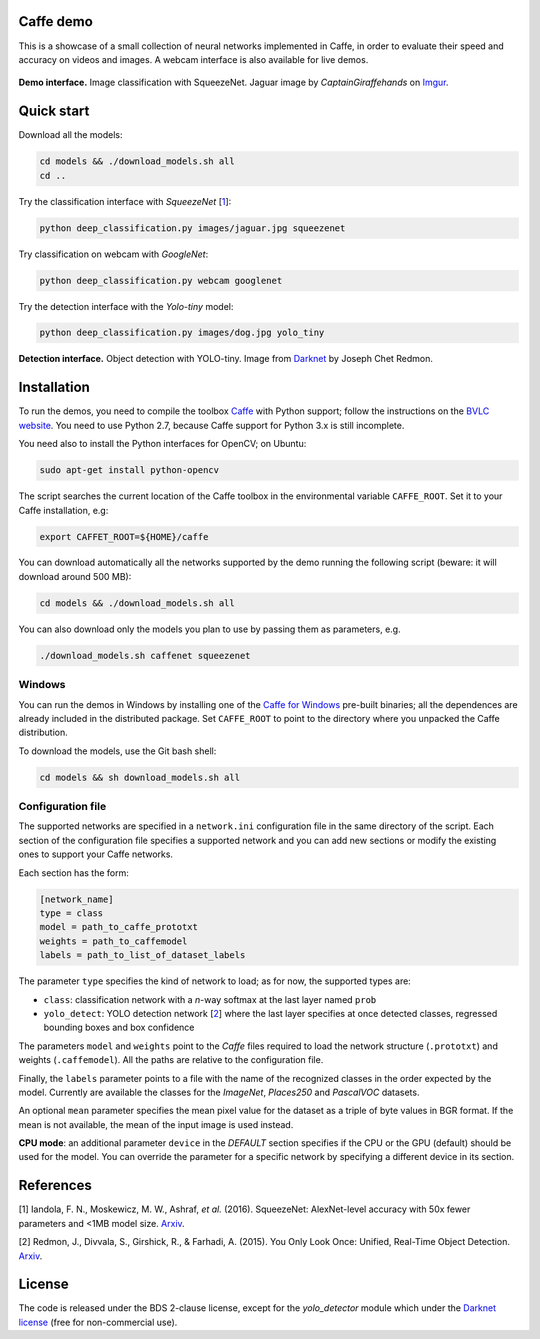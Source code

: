 |Python27| |License|

.. |Python27| image:: https://img.shields.io/badge/python-2.7-blue.svg
    :target: https://www.python.org/

.. |License| image:: https://img.shields.io/badge/license-BSD2-blue.svg
    :target: https://github.com/Banus/caffe-demo/blob/master/LICENSE


Caffe demo
==========

This is a showcase of a small collection of neural networks implemented
in Caffe, in order to evaluate their speed and accuracy on videos and
images. A webcam interface is also available for live demos.

.. figure:: docs/jaguarUI.jpg
   :alt: Classification interface

**Demo interface.** Image classification with SqueezeNet.
Jaguar image by *CaptainGiraffehands* on 
`Imgur <http://imgur.com/gallery/md8HT>`_.


Quick start
===========

Download all the models:

.. code:: bash

    cd models && ./download_models.sh all
    cd ..

Try the classification interface with *SqueezeNet* [1_]:

.. code:: bash

    python deep_classification.py images/jaguar.jpg squeezenet

Try classification on webcam with *GoogleNet*:

.. code:: bash

    python deep_classification.py webcam googlenet

Try the detection interface with the *Yolo-tiny* model:

.. code:: bash

    python deep_classification.py images/dog.jpg yolo_tiny


.. figure:: docs/dogUI.jpg
   :alt: Detection interface

**Detection interface.** Object detection with YOLO-tiny.
Image from `Darknet <http://pjreddie.com/darknet/yolo/>`_ by Joseph Chet Redmon.


Installation
============

To run the demos, you need to compile the toolbox 
`Caffe <https://github.com/BVLC/caffe>`_ with Python support; follow the
instructions on the 
`BVLC website <http://caffe.berkeleyvision.org/installation.html>`_.
You need to use Python 2.7, because Caffe support for Python 3.x is still
incomplete.

You need also to install the Python interfaces for OpenCV; on Ubuntu:

.. code:: bash

    sudo apt-get install python-opencv

The script searches the current location of the Caffe toolbox in the
environmental variable ``CAFFE_ROOT``. Set it to your Caffe installation, e.g:

.. code:: bash

    export CAFFET_ROOT=${HOME}/caffe

You can download automatically all the networks supported by the demo
running the following script (beware: it will download around 500 MB):

.. code:: bash

    cd models && ./download_models.sh all

You can also download only the models you plan to use by passing them as
parameters, e.g.

.. code:: bash

    ./download_models.sh caffenet squeezenet


Windows
-------

You can run the demos in Windows by installing one of the
`Caffe for Windows <https://github.com/BVLC/caffe/tree/windows>`_ pre-built
binaries; all the dependences are already included in the distributed package.
Set ``CAFFE_ROOT`` to point to the directory where you unpacked the Caffe
distribution.

To download the models, use the Git bash shell:

.. code:: bash

    cd models && sh download_models.sh all


Configuration file
------------------

The supported networks are specified in a ``network.ini`` configuration
file in the same directory of the script. Each section of the
configuration file specifies a supported network and you can add new sections or
modify the existing ones to support your Caffe networks.

Each section has the form:

.. code-block:: ini

    [network_name]
    type = class 
    model = path_to_caffe_prototxt
    weights = path_to_caffemodel
    labels = path_to_list_of_dataset_labels

The parameter ``type`` specifies the kind of network to load; as for
now, the supported types are:

-  ``class``: classification network with a *n*-way softmax at the last layer
   named ``prob``
-  ``yolo_detect``: YOLO detection network [2_] where the last layer
   specifies at once detected classes, regressed bounding boxes and box
   confidence

The parameters ``model`` and ``weights`` point to the *Caffe* files
required to load the network structure (``.prototxt``) and weights
(``.caffemodel``). All the paths are relative to the configuration file.

Finally, the ``labels`` parameter points to a file with the name of the
recognized classes in the order expected by the model. Currently are
available the classes for the *ImageNet*, *Places250* and *PascalVOC*
datasets.

An optional ``mean`` parameter specifies the mean pixel value for the
dataset as a triple of byte values in BGR format. If the mean is not
available, the mean of the input image is used instead.

**CPU mode**: an additional parameter ``device`` in the *DEFAULT*
section specifies if the CPU or the GPU (default) should be used for the
model. You can override the parameter for a specific network by
specifying a different device in its section.


References
==========

.. _1:

[1] Iandola, F. N., Moskewicz, M. W., Ashraf, *et al.* (2016). SqueezeNet: 
AlexNet-level accuracy with 50x fewer parameters and <1MB model size.
`Arxiv <http://arxiv.org/abs/1602.07360>`__. 

.. _2:

[2] Redmon, J., Divvala, S., Girshick, R., & Farhadi, A. (2015). 
You Only Look Once: Unified, Real-Time Object Detection. 
`Arxiv <http://arxiv.org/abs/1506.02640>`__.


License
=======

The code is released under the BDS 2-clause license, except for the
*yolo\_detector* module which under the 
`Darknet license <https://github.com/pjreddie/darknet/blob/master/LICENSE>`_ 
(free for non-commercial use).

